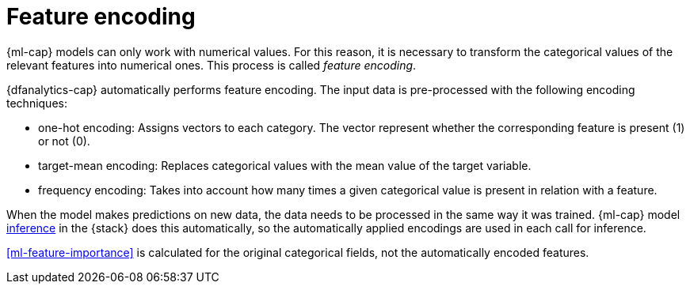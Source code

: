 [role="xpack"]
[[ml-feature-encoding]]
= Feature encoding


{ml-cap} models can only work with numerical values. For this reason, it is 
necessary to transform the categorical values of the relevant features into 
numerical ones. This process is called _feature encoding_.

{dfanalytics-cap} automatically performs feature encoding. The input data is 
pre-processed with the following encoding techniques:

* one-hot encoding: Assigns vectors to each category. The vector represent 
  whether the corresponding feature is present (1) or not (0).

* target-mean encoding: Replaces categorical values with the mean value of the 
  target variable.
  
* frequency encoding: Takes into account how many times a given categorical 
  value is present in relation with a feature.

When the model makes predictions on new data, the data needs to be processed in 
the same way it was trained. {ml-cap} model <<ml-inference,inference>> in the 
{stack} does this automatically, so the automatically applied encodings are used 
in each call for inference.

<<ml-feature-importance>> is calculated for the original categorical fields, not 
the automatically encoded features.